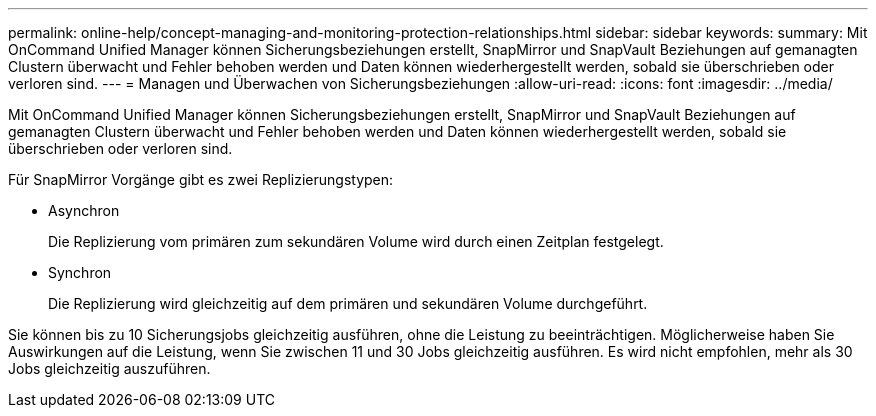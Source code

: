 ---
permalink: online-help/concept-managing-and-monitoring-protection-relationships.html 
sidebar: sidebar 
keywords:  
summary: Mit OnCommand Unified Manager können Sicherungsbeziehungen erstellt, SnapMirror und SnapVault Beziehungen auf gemanagten Clustern überwacht und Fehler behoben werden und Daten können wiederhergestellt werden, sobald sie überschrieben oder verloren sind. 
---
= Managen und Überwachen von Sicherungsbeziehungen
:allow-uri-read: 
:icons: font
:imagesdir: ../media/


[role="lead"]
Mit OnCommand Unified Manager können Sicherungsbeziehungen erstellt, SnapMirror und SnapVault Beziehungen auf gemanagten Clustern überwacht und Fehler behoben werden und Daten können wiederhergestellt werden, sobald sie überschrieben oder verloren sind.

Für SnapMirror Vorgänge gibt es zwei Replizierungstypen:

* Asynchron
+
Die Replizierung vom primären zum sekundären Volume wird durch einen Zeitplan festgelegt.

* Synchron
+
Die Replizierung wird gleichzeitig auf dem primären und sekundären Volume durchgeführt.



Sie können bis zu 10 Sicherungsjobs gleichzeitig ausführen, ohne die Leistung zu beeinträchtigen. Möglicherweise haben Sie Auswirkungen auf die Leistung, wenn Sie zwischen 11 und 30 Jobs gleichzeitig ausführen. Es wird nicht empfohlen, mehr als 30 Jobs gleichzeitig auszuführen.
